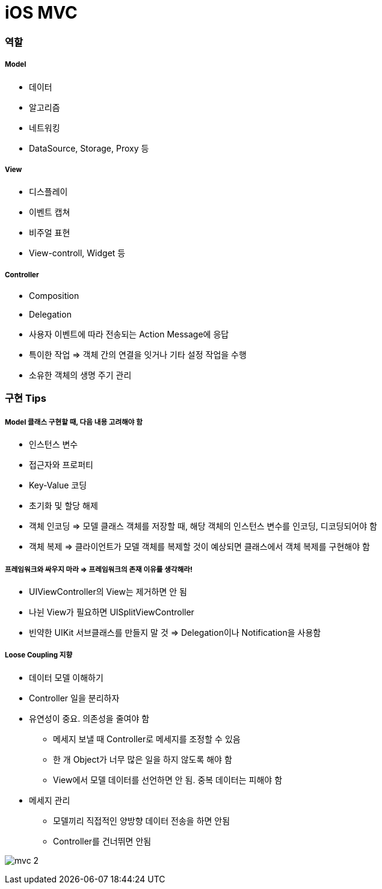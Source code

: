 = iOS MVC

=== 역할

===== Model
* 데이터
* 알고리즘
* 네트워킹
* DataSource, Storage, Proxy 등

===== View 
* 디스플레이
* 이벤트 캡쳐
* 비주얼 표현
* View-controll, Widget 등

===== Controller
* Composition
* Delegation
* 사용자 이벤트에 따라 전송되는 Action Message에 응답
* 특이한 작업 => 객체 간의 연결을 잇거나 기타 설정 작업을 수행
* 소유한 객체의 생명 주기 관리

=== 구현 Tips

===== Model 클래스 구현할 때, 다음 내용 고려해야 함
* 인스턴스 변수
* 접근자와 프로퍼티
* Key-Value 코딩 
* 초기화 및 할당 해제
* 객체 인코딩 => 모델 클래스 객체를 저장할 때, 해당 객체의 인스턴스 변수를 인코딩, 디코딩되어야 함
* 객체 복제 => 클라이언트가 모델 객체를 복제할 것이 예상되면 클래스에서 객체 복제를 구현해야 함

===== 프레임워크와 싸우지 마라 => 프레임워크의 존재 이유를 생각해라!
* UIViewController의 View는 제거하면 안 됨
* 나뉜 View가 필요하면 UISplitViewController
* 빈약한 UIKit 서브클래스를 만들지 말 것 => Delegation이나 Notification을 사용함 

===== Loose Coupling 지향
* 데이터 모델 이해하기
* Controller 일을 분리하자
* 유연성이 중요. 의존성을 줄여야 함
** 메세지 보낼 때 Controller로 메세지를 조정할 수 있음
** 한 개 Object가 너무 많은 일을 하지 않도록 해야 함
** View에서 모델 데이터를 선언하면 안 됨. 중복 데이터는 피해야 함
* 메세지 관리
** 모델끼리 직접적인 양방향 데이터 전송을 하면 안됨
** Controller를 건너뛰면 안됨

image:./images/mvc-2.png[]